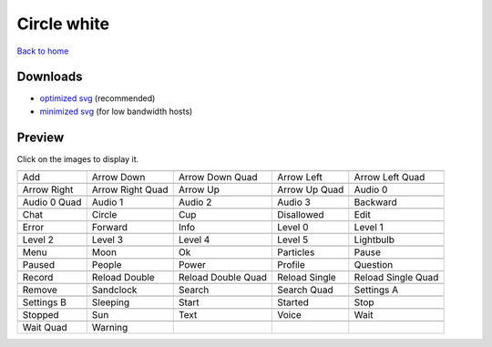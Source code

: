 Circle white
============

`Back to home <README.rst>`__

Downloads
---------

- `optimized svg <https://github.com/IceflowRE/simple-icons/releases/download/latest/circle-white-optimized.zip>`__ (recommended)
- `minimized svg <https://github.com/IceflowRE/simple-icons/releases/download/latest/circle-white-minimized.zip>`__ (for low bandwidth hosts)

Preview
-------

Click on the images to display it.

========  ========  ========  ========  ========  
|svg000|  |svg001|  |svg002|  |svg003|  |svg004|
|dsc000|  |dsc001|  |dsc002|  |dsc003|  |dsc004|
|svg005|  |svg006|  |svg007|  |svg008|  |svg009|
|dsc005|  |dsc006|  |dsc007|  |dsc008|  |dsc009|
|svg010|  |svg011|  |svg012|  |svg013|  |svg014|
|dsc010|  |dsc011|  |dsc012|  |dsc013|  |dsc014|
|svg015|  |svg016|  |svg017|  |svg018|  |svg019|
|dsc015|  |dsc016|  |dsc017|  |dsc018|  |dsc019|
|svg020|  |svg021|  |svg022|  |svg023|  |svg024|
|dsc020|  |dsc021|  |dsc022|  |dsc023|  |dsc024|
|svg025|  |svg026|  |svg027|  |svg028|  |svg029|
|dsc025|  |dsc026|  |dsc027|  |dsc028|  |dsc029|
|svg030|  |svg031|  |svg032|  |svg033|  |svg034|
|dsc030|  |dsc031|  |dsc032|  |dsc033|  |dsc034|
|svg035|  |svg036|  |svg037|  |svg038|  |svg039|
|dsc035|  |dsc036|  |dsc037|  |dsc038|  |dsc039|
|svg040|  |svg041|  |svg042|  |svg043|  |svg044|
|dsc040|  |dsc041|  |dsc042|  |dsc043|  |dsc044|
|svg045|  |svg046|  |svg047|  |svg048|  |svg049|
|dsc045|  |dsc046|  |dsc047|  |dsc048|  |dsc049|
|svg050|  |svg051|  |svg052|  |svg053|  |svg054|
|dsc050|  |dsc051|  |dsc052|  |dsc053|  |dsc054|
|svg055|  |svg056|  |svg057|  |svg058|  |svg059|
|dsc055|  |dsc056|  |dsc057|  |dsc058|  |dsc059|
|svg060|  |svg061|
|dsc060|  |dsc061|
========  ========  ========  ========  ========  


.. |dsc000| replace:: Add
.. |svg000| image:: icons/circle-white/add.svg
    :width: 128px
    :target: icons/circle-white/add.svg
.. |dsc001| replace:: Arrow Down
.. |svg001| image:: icons/circle-white/arrow_down.svg
    :width: 128px
    :target: icons/circle-white/arrow_down.svg
.. |dsc002| replace:: Arrow Down Quad
.. |svg002| image:: icons/circle-white/arrow_down_quad.svg
    :width: 128px
    :target: icons/circle-white/arrow_down_quad.svg
.. |dsc003| replace:: Arrow Left
.. |svg003| image:: icons/circle-white/arrow_left.svg
    :width: 128px
    :target: icons/circle-white/arrow_left.svg
.. |dsc004| replace:: Arrow Left Quad
.. |svg004| image:: icons/circle-white/arrow_left_quad.svg
    :width: 128px
    :target: icons/circle-white/arrow_left_quad.svg
.. |dsc005| replace:: Arrow Right
.. |svg005| image:: icons/circle-white/arrow_right.svg
    :width: 128px
    :target: icons/circle-white/arrow_right.svg
.. |dsc006| replace:: Arrow Right Quad
.. |svg006| image:: icons/circle-white/arrow_right_quad.svg
    :width: 128px
    :target: icons/circle-white/arrow_right_quad.svg
.. |dsc007| replace:: Arrow Up
.. |svg007| image:: icons/circle-white/arrow_up.svg
    :width: 128px
    :target: icons/circle-white/arrow_up.svg
.. |dsc008| replace:: Arrow Up Quad
.. |svg008| image:: icons/circle-white/arrow_up_quad.svg
    :width: 128px
    :target: icons/circle-white/arrow_up_quad.svg
.. |dsc009| replace:: Audio 0
.. |svg009| image:: icons/circle-white/audio_0.svg
    :width: 128px
    :target: icons/circle-white/audio_0.svg
.. |dsc010| replace:: Audio 0 Quad
.. |svg010| image:: icons/circle-white/audio_0_quad.svg
    :width: 128px
    :target: icons/circle-white/audio_0_quad.svg
.. |dsc011| replace:: Audio 1
.. |svg011| image:: icons/circle-white/audio_1.svg
    :width: 128px
    :target: icons/circle-white/audio_1.svg
.. |dsc012| replace:: Audio 2
.. |svg012| image:: icons/circle-white/audio_2.svg
    :width: 128px
    :target: icons/circle-white/audio_2.svg
.. |dsc013| replace:: Audio 3
.. |svg013| image:: icons/circle-white/audio_3.svg
    :width: 128px
    :target: icons/circle-white/audio_3.svg
.. |dsc014| replace:: Backward
.. |svg014| image:: icons/circle-white/backward.svg
    :width: 128px
    :target: icons/circle-white/backward.svg
.. |dsc015| replace:: Chat
.. |svg015| image:: icons/circle-white/chat.svg
    :width: 128px
    :target: icons/circle-white/chat.svg
.. |dsc016| replace:: Circle
.. |svg016| image:: icons/circle-white/circle.svg
    :width: 128px
    :target: icons/circle-white/circle.svg
.. |dsc017| replace:: Cup
.. |svg017| image:: icons/circle-white/cup.svg
    :width: 128px
    :target: icons/circle-white/cup.svg
.. |dsc018| replace:: Disallowed
.. |svg018| image:: icons/circle-white/disallowed.svg
    :width: 128px
    :target: icons/circle-white/disallowed.svg
.. |dsc019| replace:: Edit
.. |svg019| image:: icons/circle-white/edit.svg
    :width: 128px
    :target: icons/circle-white/edit.svg
.. |dsc020| replace:: Error
.. |svg020| image:: icons/circle-white/error.svg
    :width: 128px
    :target: icons/circle-white/error.svg
.. |dsc021| replace:: Forward
.. |svg021| image:: icons/circle-white/forward.svg
    :width: 128px
    :target: icons/circle-white/forward.svg
.. |dsc022| replace:: Info
.. |svg022| image:: icons/circle-white/info.svg
    :width: 128px
    :target: icons/circle-white/info.svg
.. |dsc023| replace:: Level 0
.. |svg023| image:: icons/circle-white/level_0.svg
    :width: 128px
    :target: icons/circle-white/level_0.svg
.. |dsc024| replace:: Level 1
.. |svg024| image:: icons/circle-white/level_1.svg
    :width: 128px
    :target: icons/circle-white/level_1.svg
.. |dsc025| replace:: Level 2
.. |svg025| image:: icons/circle-white/level_2.svg
    :width: 128px
    :target: icons/circle-white/level_2.svg
.. |dsc026| replace:: Level 3
.. |svg026| image:: icons/circle-white/level_3.svg
    :width: 128px
    :target: icons/circle-white/level_3.svg
.. |dsc027| replace:: Level 4
.. |svg027| image:: icons/circle-white/level_4.svg
    :width: 128px
    :target: icons/circle-white/level_4.svg
.. |dsc028| replace:: Level 5
.. |svg028| image:: icons/circle-white/level_5.svg
    :width: 128px
    :target: icons/circle-white/level_5.svg
.. |dsc029| replace:: Lightbulb
.. |svg029| image:: icons/circle-white/lightbulb.svg
    :width: 128px
    :target: icons/circle-white/lightbulb.svg
.. |dsc030| replace:: Menu
.. |svg030| image:: icons/circle-white/menu.svg
    :width: 128px
    :target: icons/circle-white/menu.svg
.. |dsc031| replace:: Moon
.. |svg031| image:: icons/circle-white/moon.svg
    :width: 128px
    :target: icons/circle-white/moon.svg
.. |dsc032| replace:: Ok
.. |svg032| image:: icons/circle-white/ok.svg
    :width: 128px
    :target: icons/circle-white/ok.svg
.. |dsc033| replace:: Particles
.. |svg033| image:: icons/circle-white/particles.svg
    :width: 128px
    :target: icons/circle-white/particles.svg
.. |dsc034| replace:: Pause
.. |svg034| image:: icons/circle-white/pause.svg
    :width: 128px
    :target: icons/circle-white/pause.svg
.. |dsc035| replace:: Paused
.. |svg035| image:: icons/circle-white/paused.svg
    :width: 128px
    :target: icons/circle-white/paused.svg
.. |dsc036| replace:: People
.. |svg036| image:: icons/circle-white/people.svg
    :width: 128px
    :target: icons/circle-white/people.svg
.. |dsc037| replace:: Power
.. |svg037| image:: icons/circle-white/power.svg
    :width: 128px
    :target: icons/circle-white/power.svg
.. |dsc038| replace:: Profile
.. |svg038| image:: icons/circle-white/profile.svg
    :width: 128px
    :target: icons/circle-white/profile.svg
.. |dsc039| replace:: Question
.. |svg039| image:: icons/circle-white/question.svg
    :width: 128px
    :target: icons/circle-white/question.svg
.. |dsc040| replace:: Record
.. |svg040| image:: icons/circle-white/record.svg
    :width: 128px
    :target: icons/circle-white/record.svg
.. |dsc041| replace:: Reload Double
.. |svg041| image:: icons/circle-white/reload_double.svg
    :width: 128px
    :target: icons/circle-white/reload_double.svg
.. |dsc042| replace:: Reload Double Quad
.. |svg042| image:: icons/circle-white/reload_double_quad.svg
    :width: 128px
    :target: icons/circle-white/reload_double_quad.svg
.. |dsc043| replace:: Reload Single
.. |svg043| image:: icons/circle-white/reload_single.svg
    :width: 128px
    :target: icons/circle-white/reload_single.svg
.. |dsc044| replace:: Reload Single Quad
.. |svg044| image:: icons/circle-white/reload_single_quad.svg
    :width: 128px
    :target: icons/circle-white/reload_single_quad.svg
.. |dsc045| replace:: Remove
.. |svg045| image:: icons/circle-white/remove.svg
    :width: 128px
    :target: icons/circle-white/remove.svg
.. |dsc046| replace:: Sandclock
.. |svg046| image:: icons/circle-white/sandclock.svg
    :width: 128px
    :target: icons/circle-white/sandclock.svg
.. |dsc047| replace:: Search
.. |svg047| image:: icons/circle-white/search.svg
    :width: 128px
    :target: icons/circle-white/search.svg
.. |dsc048| replace:: Search Quad
.. |svg048| image:: icons/circle-white/search_quad.svg
    :width: 128px
    :target: icons/circle-white/search_quad.svg
.. |dsc049| replace:: Settings A
.. |svg049| image:: icons/circle-white/settings_a.svg
    :width: 128px
    :target: icons/circle-white/settings_a.svg
.. |dsc050| replace:: Settings B
.. |svg050| image:: icons/circle-white/settings_b.svg
    :width: 128px
    :target: icons/circle-white/settings_b.svg
.. |dsc051| replace:: Sleeping
.. |svg051| image:: icons/circle-white/sleeping.svg
    :width: 128px
    :target: icons/circle-white/sleeping.svg
.. |dsc052| replace:: Start
.. |svg052| image:: icons/circle-white/start.svg
    :width: 128px
    :target: icons/circle-white/start.svg
.. |dsc053| replace:: Started
.. |svg053| image:: icons/circle-white/started.svg
    :width: 128px
    :target: icons/circle-white/started.svg
.. |dsc054| replace:: Stop
.. |svg054| image:: icons/circle-white/stop.svg
    :width: 128px
    :target: icons/circle-white/stop.svg
.. |dsc055| replace:: Stopped
.. |svg055| image:: icons/circle-white/stopped.svg
    :width: 128px
    :target: icons/circle-white/stopped.svg
.. |dsc056| replace:: Sun
.. |svg056| image:: icons/circle-white/sun.svg
    :width: 128px
    :target: icons/circle-white/sun.svg
.. |dsc057| replace:: Text
.. |svg057| image:: icons/circle-white/text.svg
    :width: 128px
    :target: icons/circle-white/text.svg
.. |dsc058| replace:: Voice
.. |svg058| image:: icons/circle-white/voice.svg
    :width: 128px
    :target: icons/circle-white/voice.svg
.. |dsc059| replace:: Wait
.. |svg059| image:: icons/circle-white/wait.svg
    :width: 128px
    :target: icons/circle-white/wait.svg
.. |dsc060| replace:: Wait Quad
.. |svg060| image:: icons/circle-white/wait_quad.svg
    :width: 128px
    :target: icons/circle-white/wait_quad.svg
.. |dsc061| replace:: Warning
.. |svg061| image:: icons/circle-white/warning.svg
    :width: 128px
    :target: icons/circle-white/warning.svg

